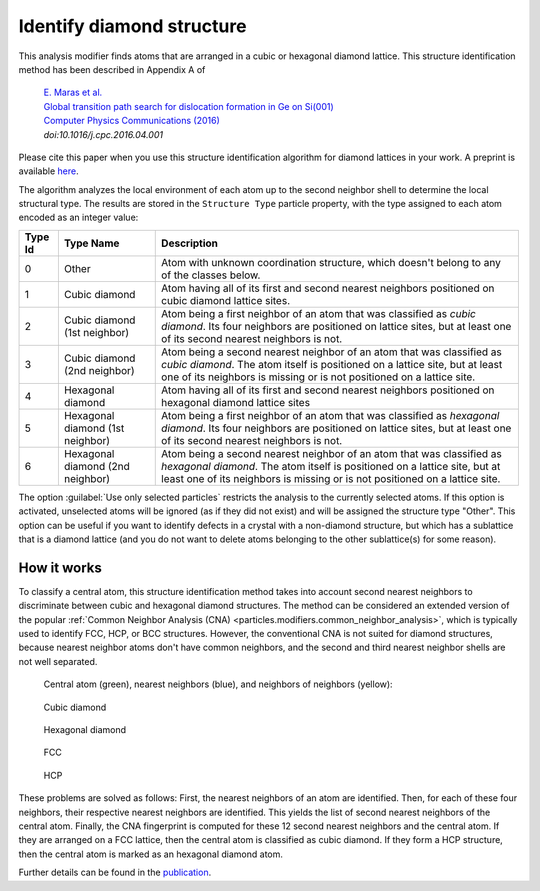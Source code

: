 .. _particles.modifiers.identify_diamond_structure:

Identify diamond structure
--------------------------

This analysis modifier finds atoms that are arranged in a cubic or hexagonal diamond lattice. This structure identification method has been described in Appendix A of

  |  `E. Maras et al. <http://dx.doi.org/10.1016/j.cpc.2016.04.001>`__
  |  `Global transition path search for dislocation formation in Ge on Si(001) <http://dx.doi.org/10.1016/j.cpc.2016.04.001>`__
  |  `Computer Physics Communications (2016) <http://dx.doi.org/10.1016/j.cpc.2016.04.001>`__
  |  *doi:10.1016/j.cpc.2016.04.001*

Please cite this paper when you use this structure identification algorithm for diamond lattices in your work.
A preprint is available `here <http://arxiv.org/abs/1601.06597>`__.

The algorithm analyzes the local environment of each atom up to the second neighbor shell to determine the local structural type.
The results are stored in the ``Structure Type`` particle property, with the type assigned to each atom encoded as an integer value:

.. table::
  :widths: auto

  ========== ================================ =====================================================================
  Type Id    Type Name                        Description
  ========== ================================ =====================================================================
  0          Other                            Atom with unknown coordination structure, which doesn't belong to any 
                                              of the classes below.
  1          Cubic diamond                    Atom having all of its first and second nearest neighbors positioned 
                                              on cubic diamond lattice sites.
  2          Cubic diamond (1st neighbor)     Atom being a first neighbor of an atom that was classified as *cubic diamond*. 
                                              Its four neighbors are positioned on lattice sites, but at least one of its second nearest neighbors is not.
  3          Cubic diamond (2nd neighbor)     Atom being a second nearest neighbor of an atom that was classified as *cubic diamond*. 
                                              The atom itself is positioned on a lattice site, but at least one of its neighbors is missing or is not positioned on a lattice site.
  4          Hexagonal diamond                Atom having all of its first and second nearest neighbors positioned on hexagonal diamond lattice sites
  5          Hexagonal diamond (1st neighbor) Atom being a first neighbor of an atom that was classified as *hexagonal diamond*. 
                                              Its four neighbors are positioned on lattice sites, but at least one of its second nearest neighbors is not.
  6          Hexagonal diamond (2nd neighbor) Atom being a second nearest neighbor of an atom that was classified as *hexagonal diamond*. 
                                              The atom itself is positioned on a lattice site, but at least one of its neighbors is missing or is not positioned on a lattice site.
  ========== ================================ =====================================================================

The option :guilabel:`Use only selected particles` restricts the analysis to the
currently selected atoms. If this option is activated, unselected atoms will be ignored
(as if they did not exist) and will be assigned the structure type "Other".
This option can be useful if you want to identify defects in a crystal with a non-diamond structure,
but which has a sublattice that is a diamond lattice
(and you do not want to delete atoms belonging to the other sublattice(s) for some reason).

How it works
""""""""""""

To classify a central atom, this structure identification method takes into account second nearest neighbors to
discriminate between cubic and hexagonal diamond structures. The method can be considered
an extended version of the popular :ref:`Common Neighbor Analysis (CNA) <particles.modifiers.common_neighbor_analysis>`, which is typically used to identify FCC, HCP, or BCC structures.
However, the conventional CNA is not suited for diamond structures, because nearest neighbor atoms don't have common neighbors,
and the second and third nearest neighbor shells are not well separated.

  Central atom (green), nearest neighbors (blue), and neighbors of neighbors (yellow):

.. figure:: /images/modifiers/identify_diamond_cubic.png
  :figwidth: 20%

  Cubic diamond

.. figure:: /images/modifiers/identify_diamond_hexagonal.png
  :figwidth: 20%

  Hexagonal diamond

.. figure:: /images/modifiers/identify_diamond_cubic_fcc.png
  :figwidth: 20%

  FCC

.. figure:: /images/modifiers/identify_diamond_hexagonal_hcp.png
  :figwidth: 20%

  HCP

These problems are solved as follows: First, the nearest neighbors of an atom are identified. Then, for each of these four neighbors, their respective nearest neighbors are identified.
This yields the list of second nearest neighbors of the central atom.
Finally, the CNA fingerprint is computed for these 12 second nearest neighbors and the central atom.
If they are arranged on a FCC lattice, then the central atom is classified as
cubic diamond. If they form a HCP structure, then the central atom is marked as an hexagonal diamond atom.

Further details can be found in the `publication <http://arxiv.org/abs/1601.06597>`__.

.. seealso::
  
  :py:class:`ovito.modifiers.IdentifyDiamondModifier` (Python API)
